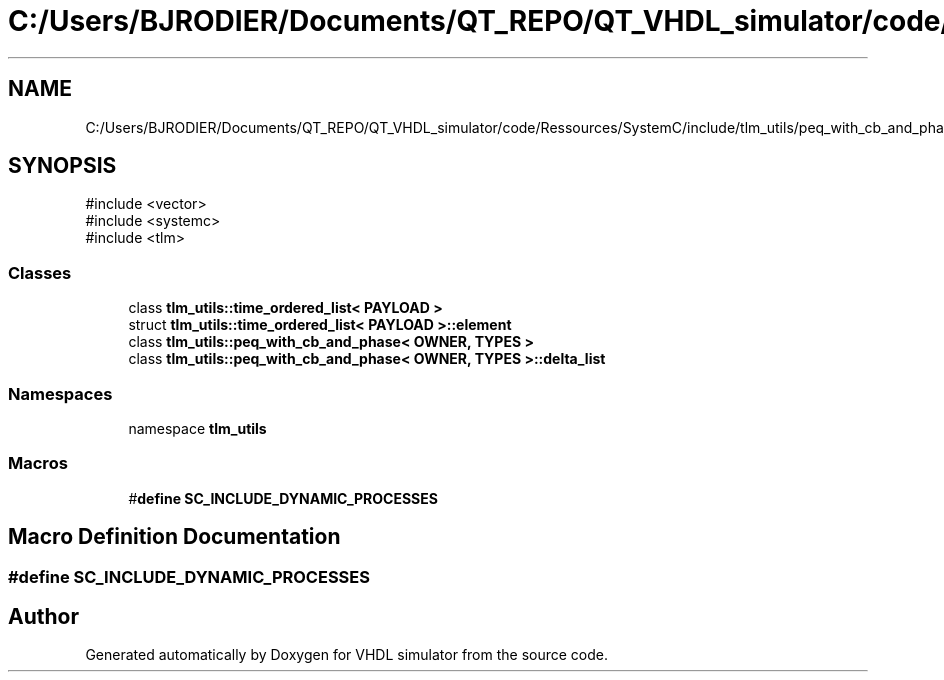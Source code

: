 .TH "C:/Users/BJRODIER/Documents/QT_REPO/QT_VHDL_simulator/code/Ressources/SystemC/include/tlm_utils/peq_with_cb_and_phase.h" 3 "VHDL simulator" \" -*- nroff -*-
.ad l
.nh
.SH NAME
C:/Users/BJRODIER/Documents/QT_REPO/QT_VHDL_simulator/code/Ressources/SystemC/include/tlm_utils/peq_with_cb_and_phase.h
.SH SYNOPSIS
.br
.PP
\fR#include <vector>\fP
.br
\fR#include <systemc>\fP
.br
\fR#include <tlm>\fP
.br

.SS "Classes"

.in +1c
.ti -1c
.RI "class \fBtlm_utils::time_ordered_list< PAYLOAD >\fP"
.br
.ti -1c
.RI "struct \fBtlm_utils::time_ordered_list< PAYLOAD >::element\fP"
.br
.ti -1c
.RI "class \fBtlm_utils::peq_with_cb_and_phase< OWNER, TYPES >\fP"
.br
.ti -1c
.RI "class \fBtlm_utils::peq_with_cb_and_phase< OWNER, TYPES >::delta_list\fP"
.br
.in -1c
.SS "Namespaces"

.in +1c
.ti -1c
.RI "namespace \fBtlm_utils\fP"
.br
.in -1c
.SS "Macros"

.in +1c
.ti -1c
.RI "#\fBdefine\fP \fBSC_INCLUDE_DYNAMIC_PROCESSES\fP"
.br
.in -1c
.SH "Macro Definition Documentation"
.PP 
.SS "#\fBdefine\fP SC_INCLUDE_DYNAMIC_PROCESSES"

.SH "Author"
.PP 
Generated automatically by Doxygen for VHDL simulator from the source code\&.
